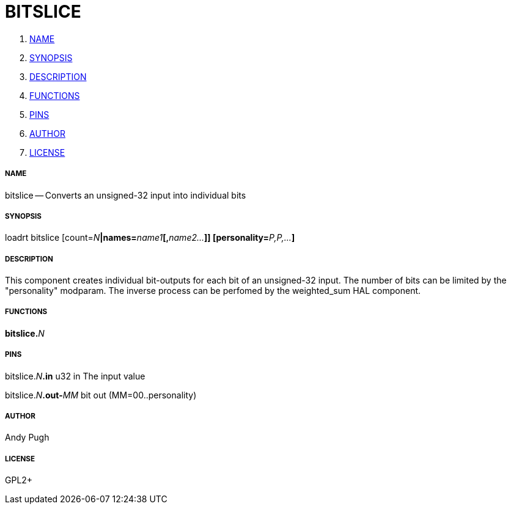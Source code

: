 BITSLICE
========

. <<name,NAME>>
. <<synopsis,SYNOPSIS>>
. <<description,DESCRIPTION>>
. <<functions,FUNCTIONS>>
. <<pins,PINS>>
. <<author,AUTHOR>>
. <<license,LICENSE>>




===== [[name]]NAME

bitslice -- Converts an unsigned-32 input into individual bits


===== [[synopsis]]SYNOPSIS
loadrt bitslice [count=__N__**|names=**__name1__**[,**__name2...__**]] [personality=**__P,P,...__**]
**

===== [[description]]DESCRIPTION

This component creates individual bit-outputs for each bit of an
unsigned-32 input. The number of bits can be limited by the "personality"
modparam.
The inverse process can be perfomed by the weighted_sum HAL component.


===== [[functions]]FUNCTIONS

**bitslice.**__N__



===== [[pins]]PINS

bitslice.__N__**.in** u32 in 
The input value

bitslice.__N__**.out-**__MM__ bit out  (MM=00..personality) 


===== [[author]]AUTHOR

Andy Pugh


===== [[license]]LICENSE

GPL2+
